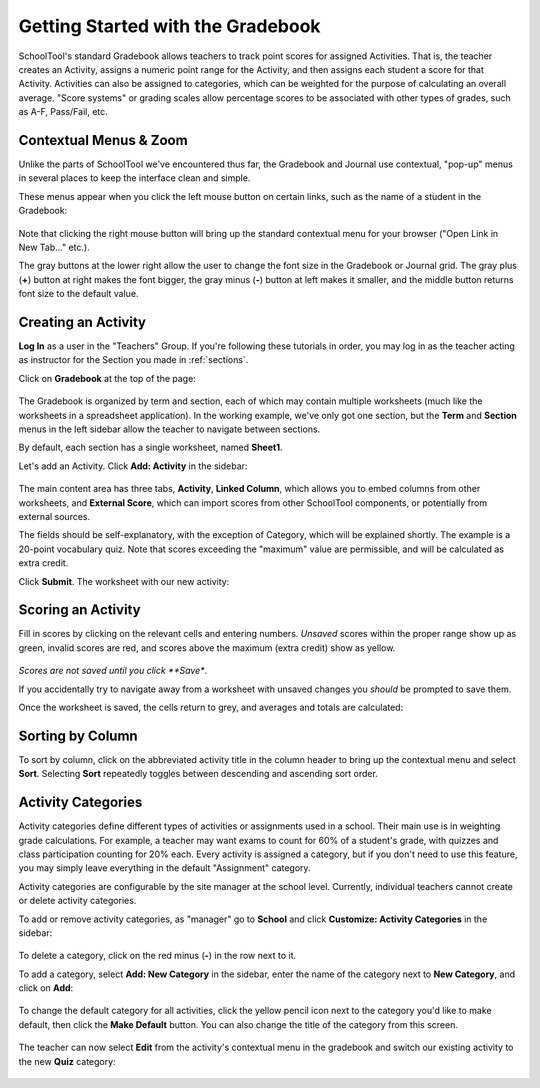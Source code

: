 .. _gradebook:

Getting Started with the Gradebook
==================================

SchoolTool's standard Gradebook allows teachers to track point scores for assigned Activities.  That is, the teacher creates an Activity, assigns a numeric point range for the Activity, and then assigns each student a score for that Activity.  Activities can also be assigned to categories, which can be weighted for the purpose of calculating an overall average.  "Score systems" or grading scales allow percentage scores to be associated with other types of grades, such as A-F, Pass/Fail, etc.

Contextual Menus & Zoom
-----------------------

Unlike the parts of SchoolTool we've encountered thus far, the Gradebook and Journal use contextual, "pop-up" menus in several places to keep the interface clean and simple.

These menus appear when you click the left mouse button on certain links, such as the name of a student in the Gradebook:

   .. image:: images/gradebook-1.png

Note that clicking the right mouse button will bring up the standard contextual menu for your browser ("Open Link in New Tab..." etc.).

The gray buttons at the lower right allow the user to change the font size in the Gradebook or Journal grid.  The gray plus (**+**) button at right makes the font bigger, the gray minus (**-**) button at left makes it smaller, and the middle button returns font size to the default value.

Creating an Activity
--------------------

**Log In** as a user in the "Teachers" Group. If you're following these tutorials in order, you may log in as the teacher acting as instructor for the Section you made in :ref:`sections`.  

Click on **Gradebook** at the top of the page:

   .. image:: images/gradebook-2.png

The Gradebook is organized by term and section, each of which may contain multiple worksheets (much like the worksheets in a spreadsheet application).  In the working example, we've only got one section, but the **Term** and **Section** menus in the left sidebar allow the teacher to navigate between sections.  

By default, each section has a single worksheet, named **Sheet1**.

Let's add an Activity.  Click **Add: Activity** in the sidebar:

   .. image:: images/gradebook-3.png

The main content area has three tabs, **Activity**, **Linked Column**, which allows you to embed columns from other worksheets, and **External Score**, which can import scores from other SchoolTool components, or potentially from external sources.

The fields should be self-explanatory, with the exception of Category, which will be explained shortly.  The example is a 20-point vocabulary quiz.  Note that scores exceeding the "maximum" value are permissible, and will be calculated as extra credit.

Click **Submit**.  The worksheet with our new activity:

   .. image:: images/gradebook-4.png

Scoring an Activity
-------------------

Fill in scores by clicking on the relevant cells and entering numbers.  *Unsaved* scores within the proper range show up as green, invalid scores are red, and scores above the maximum (extra credit) show as yellow.  

   .. image:: images/gradebook-5.png

*Scores are not saved until you click **Save**.

If you accidentally try to navigate away from a worksheet with unsaved changes you *should* be prompted to save them.

Once the worksheet is saved, the cells return to grey, and averages and totals are calculated:

   .. image:: images/gradebook-6.png

Sorting by Column
-----------------

To sort by column, click on the abbreviated activity title in the column header to bring up the contextual menu and select **Sort**.  Selecting **Sort** repeatedly toggles between descending and ascending sort order.

   .. image:: images/gradebook-7.png

Activity Categories
-------------------

Activity categories define different types of activities or assignments used in a school.  Their main use is in weighting grade calculations.  For example, a teacher may want exams to count for 60% of a student's grade, with quizzes and class participation counting for 20% each.  Every activity is assigned a category, but if you don't need to use this feature, you may simply leave everything in the default "Assignment" category.

Activity categories are configurable by the site manager at the school level.  Currently, individual teachers cannot create or delete activity categories.

To add or remove activity categories, as "manager" go to **School** and click **Customize: Activity Categories** in the sidebar:

   .. image:: images/gradebook-9.png

To delete a category, click on the red minus (**-**) in the row next to it.

To add a category, select **Add: New Category** in the sidebar, enter the name of the category next to **New Category**, and click on **Add**:

   .. image:: images/gradebook-10.png

To change the default category for all activities, click the yellow pencil icon next to the category you'd like to make default, then click the **Make Default** button.  You can also change the title of the category from this screen.

   .. image:: images/gradebook-11.png

The teacher can now select **Edit** from the activity's contextual menu in the gradebook and switch our existing activity to the new **Quiz** category:

   .. image:: images/gradebook-11.png
